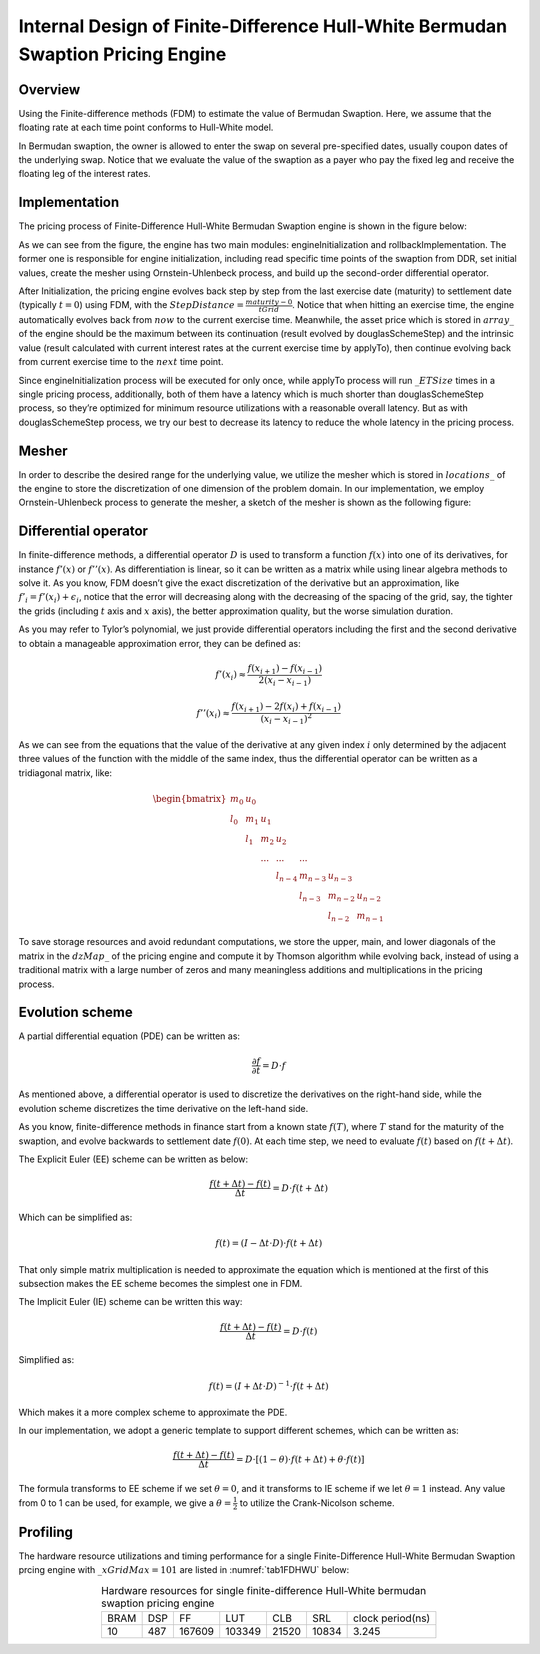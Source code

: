 .. 
   Copyright 2019 Xilinx, Inc.
  
   Licensed under the Apache License, Version 2.0 (the "License");
   you may not use this file except in compliance with the License.
   You may obtain a copy of the License at
  
       http://www.apache.org/licenses/LICENSE-2.0
  
   Unless required by applicable law or agreed to in writing, software
   distributed under the License is distributed on an "AS IS" BASIS,
   WITHOUT WARRANTIES OR CONDITIONS OF ANY KIND, either express or implied.
   See the License for the specific language governing permissions and
   limitations under the License.

.. meta::
   :keywords: Finite-Difference, FDM, Bermudan Swaption, Hull-White
   :description: The pricing engine is based on Finite-difference methods (FDM) to estimate the value of Bermudan Swaption with an assumption that the floating rate at each time point conforms to Hull-White model.
   :xlnxdocumentclass: Document
   :xlnxdocumenttype: Tutorials


********************************************************************************
Internal Design of Finite-Difference Hull-White Bermudan Swaption Pricing Engine
********************************************************************************

Overview
========

Using the Finite-difference methods (FDM) to estimate the value of Bermudan Swaption. Here, we assume that the floating rate at each time point conforms to Hull-White model.

In Bermudan swaption, the owner is allowed to enter the swap on several pre-specified dates, usually coupon dates of the underlying swap. Notice that we evaluate the value of the swaption as a payer who pay the fixed leg and receive the floating leg of the interest rates.


Implementation
==============

The pricing process of Finite-Difference Hull-White Bermudan Swaption engine is shown in the figure below:

.. image:: /images/fd_hullwhite_bermudan_swaption_engine_workflow.png
        :alt: pricing process of FdHullWhiteEngine
        :width: 100%
        :align: center

As we can see from the figure, the engine has two main modules: engineInitialization and rollbackImplementation. The former one is responsible for engine initialization, including read specific time points of the swaption from DDR, set initial values, create the mesher using Ornstein-Uhlenbeck process, and build up the second-order differential operator.

After Initialization, the pricing engine evolves back step by step from the last exercise date (maturity) to settlement date (typically :math:`t=0`) using FDM, with the :math:`StepDistance=\frac{maturity - 0}{tGrid}`. Notice that when hitting an exercise time, the engine automatically evolves back from :math:`now` to the current exercise time. Meanwhile, the asset price which is stored in :math:`array\_` of the engine should be the maximum between its continuation (result evolved by douglasSchemeStep) and the intrinsic value (result calculated with current interest rates at the current exercise time by applyTo), then continue evolving back from current exercise time to the :math:`next` time point.

.. image:: /images/fd_hullwhite_engine_evolveback_process.png
        :alt: evolveback process of FdHullWhiteEngine
        :width: 60%
        :align: center

Since engineInitialization process will be executed for only once, while applyTo process will run :math:`\_ETSize` times in a single pricing process, additionally, both of them have a latency which is much shorter than douglasSchemeStep process, so they’re optimized for minimum resource utilizations with a reasonable overall latency. But as with douglasSchemeStep process, we try our best to decrease its latency to reduce the whole latency in the pricing process.

Mesher
======

In order to describe the desired range for the underlying value, we utilize the mesher which is stored in :math:`locations\_` of the engine to store the discretization of one dimension of the problem domain. In our implementation, we employ Ornstein-Uhlenbeck process to generate the mesher, a sketch of the mesher is shown as the following figure:

.. image:: /images/fd_hullwhite_engine_mesher.png
        :alt: mesher of FdHullWhiteEngine
        :width: 60%
        :align: center

Differential operator
=====================

In finite-difference methods, a differential operator :math:`D` is used to transform a function :math:`f(x)` into one of its derivatives, for instance :math:`{f}'(x)` or :math:`{f}''(x)`. As differentiation is linear, so it can be written as a matrix while using linear algebra methods to solve it. As you know, FDM doesn’t give the exact discretization of the derivative but an approximation, like :math:`{f}'_{i}={f}'(x_{i})+\epsilon _{i}`, notice that the error will decreasing along with the decreasing of the spacing of the grid, say, the tighter the grids (including :math:`t` axis and :math:`x` axis), the better approximation quality, but the worse simulation duration.

As you may refer to Tylor’s polynomial, we just provide differential operators including the first and the second derivative to obtain a manageable approximation error, they can be defined as:

.. math::
        {f}'{(x_{i})}\approx \frac{f(x_{i+1})-f(x_{i-1})}{2(x_{i}-x_{i-1})}
.. math::
        {f}''{(x_{i})}\approx \frac{f(x_{i+1})-2f(x_{i})+f(x_{i-1})}{(x_{i}-x_{i-1})^{2}}

As we can see from the equations that the value of the derivative at any given index :math:`i` only determined by the adjacent three values of the function with the middle of the same index, thus the differential operator can be written as a tridiagonal matrix, like:

.. math::
        \begin{bmatrix}
        m_{0} & u_{0} &  &  &  &  & \\ 
        l_{0} & m_{1} & u_{1} &  &  &  & \\ 
        & l_{1} & m_{2} & u_{2} &  &  & \\ 
        &  & ... & ... & ... &  & \\ 
        &  &  & l_{n-4} & m_{n-3} & u_{n-3} & \\ 
        &  &  &  & l_{n-3} & m_{n-2} & u_{n-2}\\ 
        &  &  &  &  & l_{n-2} & m_{n-1}
        \end{bmatrix}

To save storage resources and avoid redundant computations, we store the upper, main, and lower diagonals of the matrix in the :math:`dzMap\_` of the pricing engine and compute it by Thomson algorithm while evolving back, instead of using a traditional matrix with a large number of zeros and many meaningless additions and multiplications in the pricing process. 

Evolution scheme
================

A partial differential equation (PDE) can be written as:

.. math::
        \frac{\partial f}{\partial t}=D\cdot f

As mentioned above, a differential operator is used to discretize the derivatives on the right-hand side, while the evolution scheme discretizes the time derivative on the left-hand side.

As you know, finite-difference methods in finance start from a known state :math:`f(T)`, where :math:`T` stand for the maturity of the swaption, and evolve backwards to settlement date :math:`f(0)`. At each time step, we need to evaluate :math:`f(t)` based on :math:`f(t+\Delta t)`.

The Explicit Euler (EE) scheme can be written as below:

.. math::
        \frac{f(t+\Delta t)-f(t)}{\Delta t}=D\cdot f(t+\Delta t)

Which can be simplified as:

.. math::
        f(t)=(I-\Delta t\cdot D)\cdot f(t+\Delta t)

That only simple matrix multiplication is needed to approximate the equation which is mentioned at the first of this subsection makes the EE scheme becomes the simplest one in FDM.

The Implicit Euler (IE) scheme can be written this way:

.. math::
        \frac{f(t+\Delta t)-f(t)}{\Delta t}=D\cdot f(t)

Simplified as:

.. math::
        f(t)=(I+\Delta t\cdot D)^{-1}\cdot f(t+\Delta t)

Which makes it a more complex scheme to approximate the PDE.

In our implementation, we adopt a generic template to support different schemes, which can be written as:

.. math::
        \frac{f(t+\Delta t)-f(t)}{\Delta t}=D\cdot [(1-\theta )\cdot f(t+\Delta t)+\theta \cdot f(t)]

The formula transforms to EE scheme if we set :math:`\theta =0`, and it transforms to IE scheme if we let :math:`\theta =1` instead. Any value from 0 to 1 can be used, for example, we give a :math:`\theta =\frac{1}{2}` to utilize the Crank-Nicolson scheme.


Profiling
=========

The hardware resource utilizations and timing performance for a single Finite-Difference Hull-White Bermudan Swaption prcing engine with :math:`\_xGridMax=101` are listed in :numref:`tab1FDHWU` below:

.. _tab1FDHWU:

.. table:: Hardware resources for single finite-difference Hull-White bermudan swaption pricing engine
    :align: center

    +----------+----------+----------+----------+-----------+-----------+-----------------+
    |   BRAM   |    DSP   |    FF    |    LUT   |    CLB    |    SRL    | clock period(ns)|
    +----------+----------+----------+----------+-----------+-----------+-----------------+
    |    10    |    487   |  167609  |  103349  |   21520   |   10834   |      3.245      |
    +----------+----------+----------+----------+-----------+-----------+-----------------+
